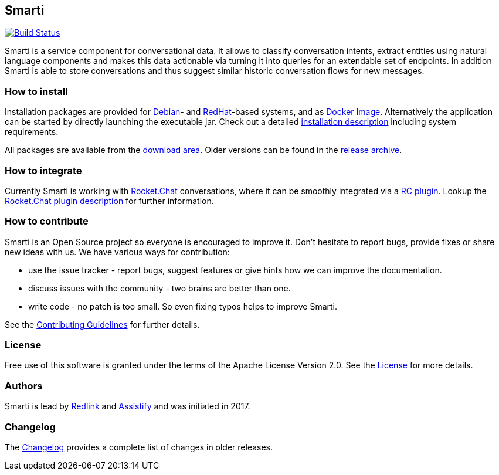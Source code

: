 == Smarti

image:https://travis-ci.org/redlink-gmbh/smarti.svg?branch=master["Build Status", link="https://travis-ci.org/redlink-gmbh/smarti"]

Smarti is a service component for conversational data. It allows to classify conversation intents, extract entities using
natural language components and makes this data actionable via turning it into queries for an extendable set of endpoints.
In addition Smarti is able to store conversations and thus suggest similar historic conversation flows for new messages.

=== How to install

Installation packages are provided for https://www.debian.org[Debian]- and https://www.redhat.com[RedHat]-based systems,
and as https://www.docker.com[Docker Image].
Alternatively the application can be started by directly launching the executable jar.
Check out a detailed link:docs/src/installation-guide.adoc[installation description] including system requirements.

All packages are available from the https://github.com/redlink-gmbh/smarti/releases/latest[download area].
Older versions can be found in the https://github.com/redlink-gmbh/smarti/releases[release archive].

=== How to integrate

Currently Smarti is working with https://rocket.chat[Rocket.Chat] conversations, where it can be smoothly integrated via a https://github.com/mrsimpson/Rocket.Chat[RC plugin].
Lookup the link:docs/src/integrations/rocketchat.adoc[Rocket.Chat plugin description] for further information.

=== How to contribute

Smarti is an Open Source project so everyone is encouraged to improve it. Don't hesitate to report bugs, provide fixes or
share new ideas with us. We have various ways for contribution:

* use the issue tracker - report bugs, suggest features or give hints how we can improve the documentation.
* discuss issues with the community - two brains are better than one.
* write code - no patch is too small. So even fixing typos helps to improve Smarti.

See the link:CONTRIBUTING.adoc[Contributing Guidelines] for further details.

=== License
Free use of this software is granted under the terms of the Apache License Version 2.0.
See the link:LICENSE.txt[License] for more details.

=== Authors
Smarti is lead by http://redlink.co[Redlink] and http://assistify.de[Assistify] and was initiated in 2017.

=== Changelog
The link:docs/src/changelog.adoc[Changelog] provides a complete list of changes in older releases.
